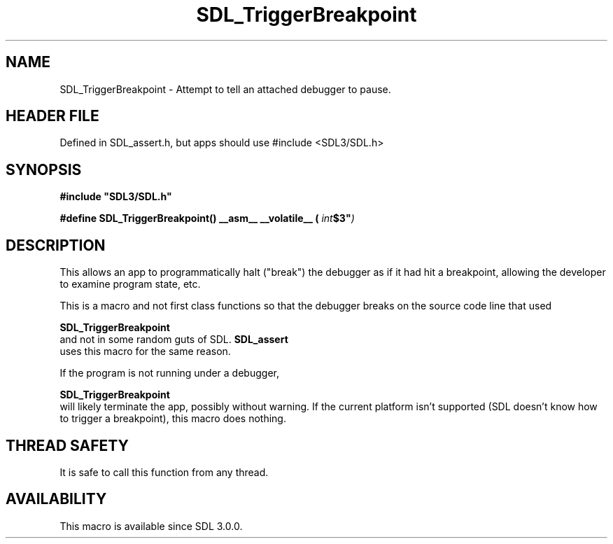 .\" This manpage content is licensed under Creative Commons
.\"  Attribution 4.0 International (CC BY 4.0)
.\"   https://creativecommons.org/licenses/by/4.0/
.\" This manpage was generated from SDL's wiki page for SDL_TriggerBreakpoint:
.\"   https://wiki.libsdl.org/SDL_TriggerBreakpoint
.\" Generated with SDL/build-scripts/wikiheaders.pl
.\"  revision SDL-3.1.1-no-vcs
.\" Please report issues in this manpage's content at:
.\"   https://github.com/libsdl-org/sdlwiki/issues/new
.\" Please report issues in the generation of this manpage from the wiki at:
.\"   https://github.com/libsdl-org/SDL/issues/new?title=Misgenerated%20manpage%20for%20SDL_TriggerBreakpoint
.\" SDL can be found at https://libsdl.org/
.de URL
\$2 \(laURL: \$1 \(ra\$3
..
.if \n[.g] .mso www.tmac
.TH SDL_TriggerBreakpoint 3 "SDL 3.1.1" "SDL" "SDL3 FUNCTIONS"
.SH NAME
SDL_TriggerBreakpoint \- Attempt to tell an attached debugger to pause\[char46]
.SH HEADER FILE
Defined in SDL_assert\[char46]h, but apps should use #include <SDL3/SDL\[char46]h>

.SH SYNOPSIS
.nf
.B #include \(dqSDL3/SDL.h\(dq
.PP
.BI "#define SDL_TriggerBreakpoint() __asm__ __volatile__ ( "int $3\n\t" )
.fi
.SH DESCRIPTION
This allows an app to programmatically halt ("break") the debugger as if it
had hit a breakpoint, allowing the developer to examine program state, etc\[char46]

This is a macro and not first class functions so that the debugger breaks
on the source code line that used

.BR SDL_TriggerBreakpoint
 and not in some random guts
of SDL\[char46] 
.BR SDL_assert
 uses this macro for the same reason\[char46]

If the program is not running under a debugger,

.BR SDL_TriggerBreakpoint
 will likely terminate the
app, possibly without warning\[char46] If the current platform isn't supported (SDL
doesn't know how to trigger a breakpoint), this macro does nothing\[char46]

.SH THREAD SAFETY
It is safe to call this function from any thread\[char46]

.SH AVAILABILITY
This macro is available since SDL 3\[char46]0\[char46]0\[char46]

